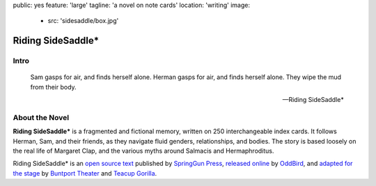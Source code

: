 public: yes
feature: 'large'
tagline: 'a novel on note cards'
location: 'writing'
image:
  - src: 'sidesaddle/box.jpg'


******************
Riding SideSaddle*
******************


Intro
=====

.. epigraph::

  Sam gasps for air, and finds herself alone.
  Herman gasps for air, and finds herself alone.
  They wipe the mud from their body.

  -- Riding SideSaddle*

.. callmacro: content/macros.j2#btn
  :url: 'http://springgunpress.com/'
  :contents: 'Buy the Book'


About the Novel
===============

**Riding SideSaddle\***
is a fragmented and fictional memory,
written on 250 interchangeable index cards.
It follows Herman, Sam, and their friends,
as they navigate fluid genders, relationships,
and bodies.
The story is based loosely
on the real life of Margaret Clap,
and the various myths around Salmacis and Hermaphroditus.

Riding SideSaddle* is an
`open source text`_
published by `SpringGun Press`_,
`released online`_ by `OddBird`_,
and `adapted for the stage`_
by `Buntport Theater`_ and `Teacup Gorilla`_.

.. _open source text: http://creativecommons.org/licenses/by-nc-sa/4.0/
.. _SpringGun Press: http://springgunpress.com
.. _released online: http://oddbooksapp.com/book/ridingsidesaddle
.. _OddBird: http://oddbird.net/
.. _adapted for the stage: #@@@
.. _Buntport Theater: http://buntport.com/
.. _Teacup Gorilla: http://teacupgorilla.com/
